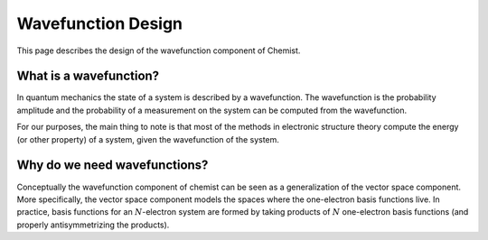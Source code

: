 .. Copyright 2023 NWChemEx-Project
..
.. Licensed under the Apache License, Version 2.0 (the "License");
.. you may not use this file except in compliance with the License.
.. You may obtain a copy of the License at
..
.. http://www.apache.org/licenses/LICENSE-2.0
..
.. Unless required by applicable law or agreed to in writing, software
.. distributed under the License is distributed on an "AS IS" BASIS,
.. WITHOUT WARRANTIES OR CONDITIONS OF ANY KIND, either express or implied.
.. See the License for the specific language governing permissions and
.. limitations under the License.

###################
Wavefunction Design
###################

This page describes the design of the wavefunction component of Chemist.

***********************
What is a wavefunction?
***********************

In quantum mechanics the state of a system is described by a wavefunction. The
wavefunction is the probability amplitude and the probability of a measurement
on the system can be computed from the wavefunction.

For our purposes, the main thing to note is that most of the methods in
electronic structure theory compute the energy (or other property) of a system,
given the wavefunction of the system.

*****************************
Why do we need wavefunctions?
*****************************

.. |N| replace:: :math:`N`

Conceptually the wavefunction component of chemist can be seen as a
generalization of the vector space component. More specifically, the vector
space component models the spaces where the one-electron basis functions live.
In practice, basis functions for an |N|-electron system are formed by taking
products of |N| one-electron basis functions (and properly antisymmetrizing
the products).
